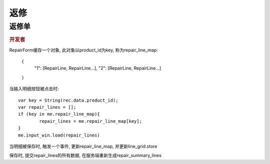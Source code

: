 返修
----------------------------------

返修单
====================================

.. rubric:: 开发者

RepairForm缓存一个对象, 此对象以product_id为key, 称为repair_line_map:

	{
		"1": [RepairLine, RepairLine...],
		"2": [RepairLine, RepairLine...]

	}


当输入明细按钮被点击时::

	var key = String(rec.data.product_id);
	var repair_lines = [];
	if (key in me.repair_line_map){
		repair_lines = me.repair_line_map[key];
	}
	me.input_win.load(repair_lines)

当明细被保存时, 触发一个事件, 更新repair_line_map, 并更新line_grid.store

保存时, 提交repair_lines的所有数据, 在服务端重新生成repair_summary_lines

